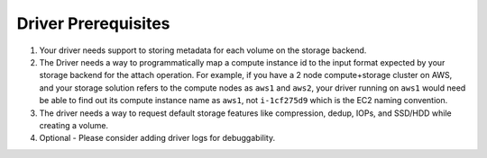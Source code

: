 .. _build-flocker-driver-prereq:

====================
Driver Prerequisites
====================

1. Your driver needs support to storing metadata for each volume on the storage backend.

2. The Driver needs a way to programmatically map a compute instance id to the input format expected by your storage backend for the attach operation. For example, if you have a 2 node compute+storage cluster on AWS, and your storage solution refers to the compute nodes as ``aws1`` and ``aws2``, your driver running on ``aws1`` would need be able to find out its compute instance name as ``aws1``, not ``i-1cf275d9`` which is the EC2 naming convention.

3. The driver needs a way to request default storage features like compression, dedup, IOPs, and SSD/HDD while creating a volume.

4. Optional - Please consider adding driver logs for debuggability.